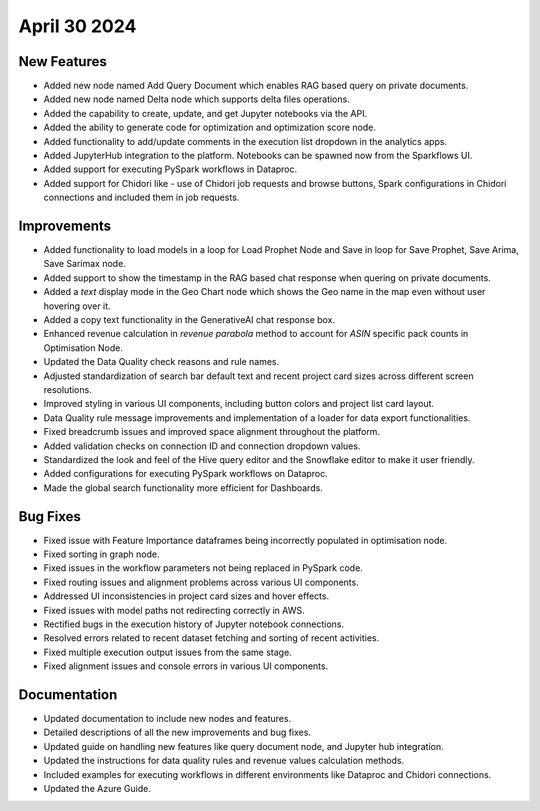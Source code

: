 April 30 2024
===============

New Features
--------------

* Added new node named Add Query Document which enables RAG based query on private documents.
* Added new node named Delta node which supports delta files operations.
* Added the capability to create, update, and get Jupyter notebooks via the API.
* Added the ability to generate code for optimization and optimization score node.
* Added functionality to add/update comments in the execution list dropdown in the analytics apps.
* Added JupyterHub integration to the platform. Notebooks can be spawned now from the Sparkflows UI.
* Added support for executing PySpark workflows in Dataproc.
* Added support for Chidori like - use of Chidori job requests and browse buttons, Spark configurations in Chidori connections and included them in job requests.

Improvements
-------------

* Added functionality to load models in a loop for Load Prophet Node and Save in loop for Save Prophet, Save Arima, Save Sarimax node.
* Added support to show the timestamp in the RAG based chat response when quering on private documents.
* Added a `text` display mode in the Geo Chart node which shows the Geo name in the map even without user hovering over it.
* Added a copy text functionality in the GenerativeAI chat response box.
* Enhanced revenue calculation in `revenue parabola` method to account for `ASIN` specific pack counts in Optimisation Node.
* Updated the Data Quality check reasons and rule names.
* Adjusted standardization of search bar default text and recent project card sizes across different screen resolutions.
* Improved styling in various UI components, including button colors and project list card layout.
* Data Quality rule message improvements and implementation of a loader for data export functionalities.
* Fixed breadcrumb issues and improved space alignment throughout the platform.
* Added validation checks on connection ID and connection dropdown values.
* Standardized the look and feel of the Hive query editor and the Snowflake editor to make it user friendly.
* Added configurations for executing PySpark workflows on Dataproc.
* Made the global search functionality more efficient for Dashboards.

Bug Fixes
-------------

* Fixed issue with Feature Importance dataframes being incorrectly populated in optimisation node.
* Fixed sorting in graph node.
* Fixed issues in the workflow parameters not being replaced in PySpark code.
* Fixed routing issues and alignment problems across various UI components.
* Addressed UI inconsistencies in project card sizes and hover effects.
* Fixed issues with model paths not redirecting correctly in AWS.
* Rectified bugs in the execution history of Jupyter notebook connections.
* Resolved errors related to recent dataset fetching and sorting of recent activities.
* Fixed multiple execution output issues from the same stage.
* Fixed alignment issues and console errors in various UI components.

Documentation
-------------------

* Updated documentation to include new nodes and features.
* Detailed descriptions of all the new improvements and bug fixes.
* Updated guide on handling new features like query document node, and Jupyter hub integration.
* Updated the instructions for data quality rules and revenue values calculation methods.
* Included examples for executing workflows in different environments like Dataproc and Chidori connections.
* Updated the Azure Guide.

